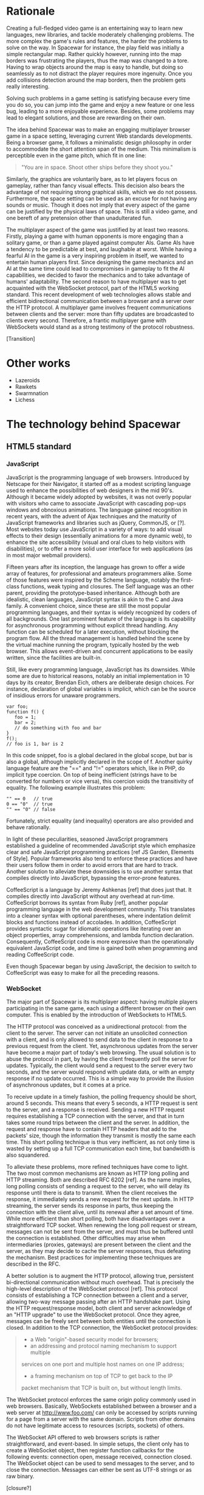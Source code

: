 # Draft of articles documenting Spacewar.

* Rationale
  Creating a full-fledged video game is an entertaining way to learn
  new languages, new libraries, and tackle moderately challenging
  problems. The more complex the game's rules and features, the harder
  the problems to solve on the way. In Spacewar for instance, the play
  field was initially a simple rectangular map. Rather quickly
  however, running into the map borders was frustrating the players,
  thus the map was changed to a tore. Having to wrap objects around
  the map is easy to handle, but doing so seamlessly as to not
  distract the player requires more ingenuity. Once you add collisions
  detection around the map borders, then the problem gets really
  interesting.

  Solving such problems in a game setting is satisfying because every
  time you do so, you can jump into the game and enjoy a new feature or
  one less bug, leading to a more enjoyable experience. Besides, some
  problems may lead to elegant solutions, and those are rewarding on
  their own.

  The idea behind Spacewar was to make an engaging multiplayer browser
  game in a space setting, leveraging current Web standards
  developments. Being a browser game, it follows a minimalistic design
  philosophy in order to accommodate the short attention span of the
  medium. This minimalism is perceptible even in the game pitch, which
  fit in one line:

  #+BEGIN_QUOTE
  "You are in space. Shoot other ships before they shoot you."
  #+END_QUOTE

  Similarly, the graphics are voluntarily bare, as to let players
  focus on gameplay, rather than fancy visual effects. This decision
  also bears the advantage of not requiring strong graphical skills,
  which we do not possess. Furthermore, the space setting can be used
  as an excuse for not having any sounds or music. Though it does not
  imply that every aspect of the game can be justified by the physical
  laws of space. This is still a video game, and one bereft of any
  pretension other than unadulterated fun.

  The multiplayer aspect of the game was justified by at least two
  reasons. Firstly, playing a game with human opponents is more
  engaging than a solitary game, or than a game played against
  computer AIs. Game AIs have a tendency to be predictable at best,
  and laughable at worst. While having a fearful AI in the game is a
  very inspiring problem in itself, we wanted to entertain human
  players first. Since designing the game mechanics and an AI at the
  same time could lead to compromises in gameplay to fit the AI
  capabilities, we decided to favor the mechanics and to take
  advantage of humans' adaptability. The second reason to have
  multiplayer was to get acquainted with the WebSocket protocol, part
  of the HTML5 working standard. This recent development of web
  technologies allows stable and efficient bidirectional communication
  between a browser and a server over the HTTP protocol. A multiplayer
  game involves frequent communications between clients and the
  server: more than fifty updates are broadcasted to clients every
  second. Therefore, a frantic multiplayer game with WebSockets would
  stand as a strong testimony of the protocol robustness.

  [Transition]

* Other works
  - Lazeroids
  - Rawkets
  - Swarmnation
  - Lichess

* The technology behind Spacewar

** HTML5 standard

*** JavaScript
    JavaScript is the programming language of web browsers. Introduced
    by Netscape for their Navigator, it started off as a modest
    scripting language used to enhance the possibilities of web
    designers in the mid 90's. Although it became widely adopted by
    websites, it was not overly popular with visitors who came to
    associate JavaScript with cascading pop-ups windows and obnoxious
    animations. The language gained recognition in recent years, with
    the advent of Ajax techniques and the maturity of JavaScript
    frameworks and libraries such as jQuery, CommonJS, or [?]. Most
    websites today use JavaScript in a variety of ways: to add visual
    effects to their design (essentially animations for a more dynamic
    web), to enhance the site accessibility (visual and oral clues to
    help visitors with disabilities), or to offer a more solid user
    interface for web applications (as in most major webmail
    providers).

    Fifteen years after its inception, the language has grown to offer
    a wide array of features, for professional and amateurs
    programmers alike. Some of those features were inspired by the
    Scheme language, notably the first-class functions, weak typing
    and closures. The Self language was an other parent, providing the
    prototype-based inheritance. Although both are idealistic, clean
    languages, JavaScript syntax is akin to the C and Java family. A
    convenient choice, since these are still the most popular
    programming languages, and their syntax is widely recognized by
    coders of all backgrounds. One last prominent feature of the
    language is its capability for asynchronous programming without
    explicit thread handling. Any function can be scheduled for a
    later execution, without blocking the program flow. All the thread
    management is handled behind the scene by the virtual machine
    running the program, typically hosted by the web browser. This
    allows event-driven and concurrent applications to be easily
    written, since the facilities are built-in.

    Still, like every programming language, JavaScript has its
    downsides. While some are due to historical reasons, notably an
    initial implementation in 10 days by its creator, Brendan Eich,
    others are deliberate design choices. For instance, declaration of
    global variables is implicit, which can be the source of insidious
    errors for unaware programmers.

    #+BEGIN_SRC espresso
      var foo;
      function f() {
         foo = 1;
         bar = 2;
         // do something with foo and bar
      }
      f();
      // foo is 1, bar is 2
    #+END_SRC

    In this code snippet, foo is a global declared in the global
    scope, but bar is also a global, although implicitly declared in
    the scope of f. Another quirky language feature are the "==" and
    "!=" operators which, like in PHP, do implicit type coercion. On
    top of being inefficient (strings have to be converted for numbers
    or vice versa), this coercion voids the transitivity of
    equality. The following example illustrates this problem:

    #+BEGIN_SRC espresso
      "" == 0   // true
      0 == "0"  // true
      "" == "0" // false
    #+END_SRC
    
    Fortunately, strict equality (and inequality) operators are also
    provided and behave rationally.
    
    In light of these peculiarities, seasoned JavaScript programmers
    established a guideline of recommended JavaScript style which
    emphasize clear and safe JavaScript programming practices [ref JS
    Garden, Elements of Style]. Popular frameworks also tend to
    enforce these practices and have their users follow them in order
    to avoid errors that are hard to track. Another solution to
    alleviate these downsides is to use another syntax that compiles
    directly into JavaScript, bypassing the error-prone features.

    CoffeeScript is a language by Jeremy Ashkenas [ref] that does just
    that. It compiles directly into JavaScript without any overhead at
    run-time. CoffeeScript borrows its syntax from Ruby [ref], another
    popular programming language in the web development
    community. This translates into a cleaner syntax with optional
    parentheses, where indentation delimit blocks and functions
    instead of accolades. In addition, CoffeeScript provides syntactic
    sugar for idiomatic operations like iterating over an object
    properties, array comprehensions, and lambda function declaration.
    Consequently, CoffeeScript code is more expressive than the
    operationally equivalent JavaScript code, and time is gained both
    when programming and reading CoffeeScript code.
    
    Even though Spacewar began by using JavaScript, the decision to
    switch to CoffeeScript was easy to make for all the preceding
    reasons.
    
*** WebSocket
    The major part of Spacewar is its multiplayer aspect: having
    multiple players participating in the same game, each using a
    different browser on their own computer. This is enabled by the
    introduction of WebSockets to HTML5.

    The HTTP protocol was conceived as a unidirectional protocol: from
    the client to the server. The server can not initiate an
    unsolicited connection with a client, and is only allowed to send
    data to the client in response to a previous request from the
    client. Yet, asynchronous updates from the server have become a
    major part of today's web browsing. The usual solution is to abuse
    the protocol in part, by having the client frequently poll the
    server for updates. Typically, the client would send a request to
    the server every two seconds, and the server would respond with
    update data, or with an empty response if no update occurred. This
    is a simple way to provide the illusion of asynchronous updates,
    but it comes at a price. 

    To receive update in a timely fashion, the polling frequency
    should be short, around 5 seconds. This means that every 5
    seconds, a HTTP request is sent to the server, and a response is
    received. Sending a new HTTP request requires establishing a TCP
    connection with the server, and that in turn takes some round
    trips between the client and the server. In addition, the request
    and response have to contain HTTP headers that add to the packets'
    size, though the information they transmit is mostly the same each
    time. This short polling technique is thus very inefficient, as
    not only time is wasted by setting up a full TCP communication
    each time, but bandwidth is also squandered.

    To alleviate these problems, more refined techniques have come to
    light. The two most common mechanisms are known as HTTP long
    polling and HTTP streaming. Both are described RFC 6202 [ref]. As
    the name implies, long polling consists of sending a request to
    the server, who will delay its response until there is data to
    transmit. When the client receives the response, it immediately
    sends a new request for the next update. In HTTP streaming, the
    server sends its response in parts, thus keeping the connection
    with the client alive, until its renewal after a set amount of
    time. While more efficient than short polling, both have
    disadvantages over a straightforward TCP socket. When renewing the
    long poll request or stream, messages can not be sent from the
    server, and must thus be buffered until the connection is
    established. Other difficulties may arise when intermediaries
    (proxies, gateways) are present between the client and the
    server, as they may decide to cache the server responses, thus
    defeating the mechanism. Best practices for implementing these
    techniques are described in the RFC.

    A better solution is to augment the HTTP protocol, allowing true,
    persistent bi-directional communication without much
    overhead. That is precisely the high-level description of the
    WebSocket protocol [ref]. This protocol consists of establishing a
    TCP connection between a client and a server, allowing two-way
    message passing after an HTTP handshake part. Using the HTTP
    request/response model, both client and server acknowledge of an
    "HTTP upgrade" to use the WebSocket protocol. Once they agree,
    messages can be freely sent between both entities until the
    connection is closed. In addition to the TCP connection, the
    WebSocket protocol provides:

    #+BEGIN_QUOTE
    - a Web "origin"-based security model for browsers;
    - an addressing and protocol naming mechanism to support multiple
    services on one port and multiple host names on one IP address;
    - a framing mechanism on top of TCP to get back to the IP
    packet mechanism that TCP is built on, but without length limits.
    #+END_QUOTE

    The WebSocket protocol enforces the same origin policy commonly
    used in web browsers. Basically, WebSockets established between a
    browser and a web server at http://www.foo.com/ can only be
    accessed by scripts running for a page from a server with the same
    domain. Scripts from other domains do not have legitimate access
    to resources (scripts, sockets) of others.

    The WebSocket API offered to web browsers scripts is rather
    straightforward, and event-based. In simple setups, the client
    only has to create a WebSocket object, then register function
    callbacks for the following events: connection open, message
    received, connection closed. The WebSocket object can be used to
    send messages to the server, and to close the connection. Messages
    can either be sent as UTF-8 strings or as raw binary.

    [closure?]

*** Canvas
    The canvas HTML element is an important part of HTML5. It was
    initially created by Apple for Safari and the Mac OS X Dashboard,
    but is now implemented in all the major web browsers [fn:: By
    major web browsers, we mean Firefox, Chrome, Internet Explorer,
    Safari and Opera.]

    The intent is to provide an area on web pages upon which to draw
    freely, as an alternative to vector graphics provided by SVG
    (Scalable Vector Graphics). While SVG already allowed scripted
    animations to be run freely on web pages since its initial release
    in 2001, SVG images have to be inserted into the DOM tree, and
    this can be a significant computation overhead if lots of SVG
    images are inserted and removed from the DOM tree. When fast
    animations are required, this overhead is unacceptable. Being a
    single DOM element, the canvas provides a potentially faster way
    to draw animation than SVG. But these two graphics solutions are
    not interchangeable.

    First, the canvas is bitmap-based. This means that graphics drawn
    on the canvas are resolution dependent, whereas SVG animations are
    freely scalable. Bitmap graphics are faster to process, thus well
    suited to animations that require a high number of frames every
    second, like games. Scalable graphics are great for everything
    else, since they do not degrade in image quality when zoomed at
    any size.

    The canvas element also has the ability to use a 3d rendering
    context, enabling OpenGL applications to be embedded in web pages
    and rendered using a software OpenGL implementation, or even a
    hardware one if the proper driver is present. Implementations of
    this 3d context in major browsers is ongoing. The latest Firefox,
    Chrome, Safari and Opera browsers support WebGL, but not on all
    platforms. Besides, since calling the GPU driver directly can lead
    to crashes unrelated with the browser itself (caused by faulty
    drivers or poor graphics management in the OS), WebGL support can
    be deactivated by default in some browsers, or for unsupported
    hardware. Nonetheless, some demonstrative applications already
    exist, with the most impressive being ports of famous 3d games
    like this Quake 3 level loader [ref] or this interactive film by
    Chris Milk [ref].
    
    Finally, should web applications using canvas require even more
    processing power for their animations, major browsers are
    beginning to provide hardware acceleration even for the 2d drawing
    context. This is also optional and enabled client-side, due to the
    stability issues mentioned above, but still is a nice option to
    have.

    The consequence of providing all those facilities to web scripts,
    both versatile with SVG and powerful with the canvas element, is
    the diminishing need for proprietary alternatives like Adobe Flash
    or Microsoft Silverlight. A few year back, Adobe Flash was the de
    facto standard for web animations. Today, with browsers adopting
    HTML5 standard and especially the canvas element, animations can
    both be fast and portable. Furthermore, the specification is fully
    open, as are implementations in most browsers.
      
    Spacewar makes full use of the canvas element. All the game is
    currently drawn on it, and it fills the entire web page. Some SVG
    images are also used for the configuration menu.

** Node.js
   - Designed for efficient and easy concurrency for server apps
   - Immature, but growing
   - Tons of modules

** Socket.IO
   - Module of node
   - Handles every technique in the book for establishing
     bi-directional communication
     
* Inner workings

** Overview
   - Server handles logic, communication
   - Client gathers input and draws

** Game logic

*** Update loop
    - Move
    - Check collisions
    - Update

*** Collisions
    - Spatial hashing
    - Symmetrical treatment

** Client-server communication
   - Keeping objects in sync
   - Minimizing communication overhead

*** Handling connections
*** Handling messages
*** Handling disconnections

** Drawing
   - DrawInfinity infinite tricks
   - Out of view checks
   - Clipping, double buffering

* History
** Websocket/PHP prototype

* Future improvements
 - Allow thousand game instances running on server cluster
 - Optimize client drawing
 - Optimize server update
 - Enhance compatibility with older browsers
 - Compatibility with touch devices

* Acknowledgments
  - Adrien, David, Thibaut for the spark
  - Merwan for the gas
  - Bertelle, Duvallet, Sanlaville.

* Links
** JavaScript
   - [[https://google-styleguide.googlecode.com/svn/trunk/javascriptguide.xml][Google JavaScript Style Guide]], Aaron Whyte et al.
   - [[http://bonsaiden.github.com/JavaScript-Garden/][JavaScript Garden]], Ivo Wetzel and Zhang Yi Jiang, 2011.
   - [[http://coffeescript.org/][CoffeeScript]], Jeremy Ashkenas.

** WebSocket Protocol
  - [[http://tools.ietf.org/html/rfc6202][Known Issues and Best Practices for Long Polling]], April 2011
  - [[http://tools.ietf.org/html/draft-ietf-hybi-thewebsocketprotocol-07][The WebSocket protocol standards draft]], April 22, 2011
  - [[http://dev.w3.org/html5/websockets/][The WebSocket API]], May 21, 2011

** HTML5 drawing
  - [[http://webstuff.nfshost.com/anim-timing/Overview.html][Timing control for script-based animations]], February 22, 2011
  - [[http://www.whatwg.org/specs/web-apps/current-work/multipage/the-canvas-element.html#the-canvas-element][HTML Standard: the canvas element]], May 27, 2011
  - [[http://www.khronos.org/registry/webgl/specs/latest/#7][WebGL Specification]], May 25, 2011
  - [[http://media.tojicode.com/q3bsp/][Quake 3 WebGL Demo]], Brandon Jones.
  - [[http://www.ro.me][ROME, "3 Dreams of Black"]], Chris Milk.

** HTML5 book
   http://diveintohtml5.org/

** HTM5 Polyfills
   https://github.com/Modernizr/Modernizr/wiki/HTML5-Cross-browser-Polyfills
